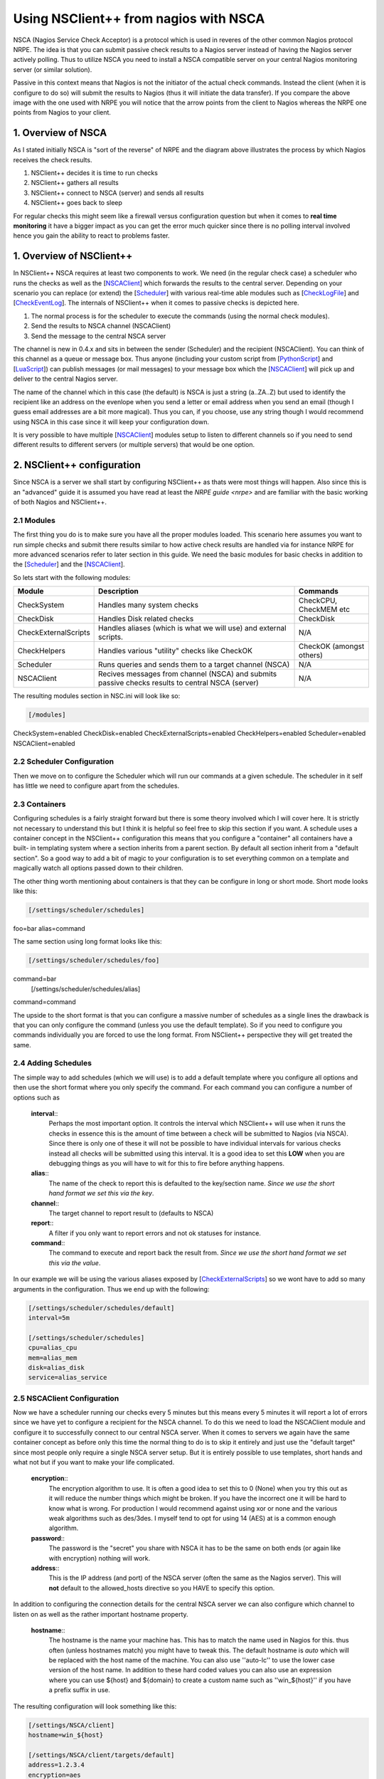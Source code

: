 .. _tutorial_nagios_nsca:

########################################
 Using NSClient++ from nagios with NSCA
########################################

.. image:: images/nagios-passive-nsca.png

NSCA (Nagios Service Check Acceptor) is a protocol which is used in reveres of the other common Nagios protocol NRPE. The idea is that you can submit passive check results to a Nagios server instead of having the Nagios server actively polling. Thus to utilize NSCA you need to install a NSCA compatible server on your central Nagios monitoring server (or similar solution).

Passive in this context means that Nagios is not the initiator of the actual check commands. Instead the client (when it is configure to do so) will submit the results to Nagios (thus it will initiate the data transfer). If you compare the above image with the one used with NRPE you will notice that the arrow points from the client to Nagios whereas the NRPE one points from Nagios to your client.

1. Overview of NSCA
===================

.. image: images/nsca-overview.png

As I stated initially NSCA is "sort of the reverse" of NRPE and the diagram above illustrates the process by which Nagios receives the check results.

#. NSClient++ decides it is time to run checks
#. NSClient++ gathers all results
#. NSClient++ connect to NSCA (server) and sends all results
#. NSClient++ goes back to sleep

For regular checks this might seem like a firewall versus configuration question but when it comes to **real time monitoring** it have a bigger impact as you can get the error much quicker since there is no polling interval involved hence you gain the ability to react to problems faster.

1. Overview of NSClient++
=========================

In NSClient++ NSCA requires at least two components to work. We need (in the regular check case) a scheduler who runs the checks as well as the [`NSCAClient <NSCAClient>`_] which forwards the results to the central server. Depending on your scenario you can replace (or extend) the [`Scheduler <Scheduler>`_] with various real-time able modules such as [`CheckLogFile <CheckLogFile>`_] and [`CheckEventLog <CheckEventLog>`_].
The internals of NSClient++ when it comes to passive checks is depicted here.

.. image:: images/nsca-nsclient-internals.png

#. The normal process is for the scheduler to execute the commands (using the normal check modules).
#. Send the results to NSCA channel (NSCAClient)
#. Send the message to the central NSCA server

The channel is new in 0.4.x and sits in between the sender (Scheduler) and the recipient (NSCAClient). You can think of this channel as a queue or message box. Thus anyone (including your custom script from [`PythonScript <PythonScript>`_] and [`LuaScript <LuaScript>`_]) can publish messages (or mail messages) to your message box which the [`NSCAClient <NSCAClient>`_] will pick up and deliver to the central Nagios server.

The name of the channel which in this case (the default) is NSCA is just a string (a..ZA..Z) but used to identify the recipient like an address on the evenlope when you send a letter or email address when you send an email (though I guess email addresses are a bit more magical). Thus you can, if you choose, use any string though I would recommend using NSCA in this case since it will keep your configuration down.

It is very possible to have multiple [`NSCAClient <NSCAClient>`_] modules setup to listen to different channels so if you need to send different results to different servers (or multiple servers) that would be one option.


2. NSClient++ configuration
===========================

.. image:: images/nagios-passive-nsca-001.png

Since NSCA is a server we shall start by configuring NSClient++ as thats were most things will happen. Also since this is an "advanced" guide it is assumed you have read at least the `NRPE guide <nrpe>` and are familiar with the basic working of both Nagios and NSClient++.

2.1 Modules
-----------

The first thing you do is to make sure you have all the proper modules loaded.
This scenario here assumes you want to run simple checks and submit there results similar to how active check results are handled via for instance NRPE for more advanced scenarios refer to later section in this guide. 
We need the basic modules for basic checks in addition to the [`Scheduler <Scheduler>`_] and the [`NSCAClient <NSCAClient>`_].

So lets start with the following modules:

==================== ================================================================================================ ==================================
Module               Description                                                                                      Commands
==================== ================================================================================================ ==================================
CheckSystem          Handles many system checks                                                                       CheckCPU, CheckMEM etc
CheckDisk            Handles Disk related checks                                                                      CheckDisk
CheckExternalScripts Handles aliases (which is what we will use) and external scripts.                                N/A
CheckHelpers         Handles various "utility" checks like CheckOK                                                    CheckOK (amongst others)
Scheduler            Runs queries and sends them to a target channel (NSCA)                                           N/A
NSCAClient           Recives messages from channel (NSCA) and submits passive checks results to central NSCA (server) N/A
==================== ================================================================================================ ==================================

The resulting modules section in NSC.ini will look like so:


.. code-block:: ini

  [/modules]
CheckSystem=enabled
CheckDisk=enabled
CheckExternalScripts=enabled
CheckHelpers=enabled
Scheduler=enabled
NSCAClient=enabled


2.2 Scheduler Configuration
---------------------------

Then we move on to configure the Scheduler which will run our commands at a given schedule.
The scheduler in it self has little we need to configure apart from the schedules.

2.3 Containers
--------------

Configuring schedules is a fairly straight forward but there is some theory involved which I will cover here. It is strictly not necessary to understand this but I think it is helpful so feel free to skip this section if you want.
A schedule uses a container concept in the NSClient++ configuration this means that you configure a "container" all containers have a built-
in templating system where a section inherits from a parent section. By default all section inherit from a "default section".
So a good way to add a bit of magic to your configuration is to set everything common on a template and magically watch all options passed down to their children.

The other thing worth mentioning about containers is that they can be configure in long or short mode. Short mode looks like this:

.. code-block:: ini

  [/settings/scheduler/schedules]
foo=bar
alias=command

The same section using long format looks like this:

.. code-block:: ini

  [/settings/scheduler/schedules/foo]
command=bar
  [/settings/scheduler/schedules/alias]
command=command

The upside to the short format is that you can configure a massive number of schedules as a single lines the drawback is that you can only configure the command (unless you use the default template). So if you need to configure you commands individually you are forced to use the long format. From NSClient++ perspective they will get treated the same.

2.4 Adding Schedules
--------------------

The simple way to add schedules (which we will use) is to add a default template where you configure all options and then use the short format where you only specify the command.
For each command you can configure a number of options such as 

 **interval**::
   Perhaps the most important option. It controls the interval which NSClient++ will use when it runs the checks in essence this is the amount of time between a check will be submitted to Nagios (via NSCA). Since there is only one of these it will not be possible to have individual intervals for various checks instead all checks will be submitted using this interval. It is a good idea to set this **LOW** when you are debugging things as you will have to wit for this to fire before anything happens.

 **alias**::
   The name of the check to report this is defaulted to the key/section name.  *Since we use the short hand format we set this via the key*.

 **channel**::
   The target channel to report result to (defaults to NSCA)

 **report**::
   A filter if you only want to report errors and not ok statuses for instance.

 **command**::
   The command to execute and report back the result from. *Since we use the short hand format we set this via the value*.

In our example we will be using the various aliases exposed by [`CheckExternalScripts <CheckExternalScripts>`_] so we wont have to add so many arguments in the configuration. Thus we end up with the following:

.. code-block:: ini

  [/settings/scheduler/schedules/default]
  interval=5m

  [/settings/scheduler/schedules]
  cpu=alias_cpu
  mem=alias_mem
  disk=alias_disk
  service=alias_service


2.5 NSCAClient Configuration
----------------------------

Now we have a scheduler running our checks every 5 minutes but this means every 5 minutes it will report a lot of errors since we have yet to configure a recipient for the NSCA channel.
To do this we need to load the NSCAClient module and configure it to successfully connect to our central NSCA server.
When it comes to servers we again have the same container concept as before only this time the normal thing to do is to skip it entirely and just use the "default target" since most people only require a single NSCA server setup. But it is entirely possible to use templates, short hands and what not but if you want to make your life complicated.

 **encryption**::
   The encryption algorithm to use. It is often a good idea to set this to 0 (None) when you try this out as it will reduce the number things which might be broken. If you have the incorrect one it will be hard to know what is wrong. For production I would recommend against using xor or none and the various weak algorithms such as des/3des. I myself tend to opt for using 14 (AES) at is a common enough algorithm.

 **password**::
   The password is the "secret" you share with NSCA it has to be the same on both ends (or again like with encryption) nothing will work.

 **address**::
   This is the IP address (and port) of the NSCA server (often the same as the Nagios server). This will **not** default to the allowed_hosts directive so you HAVE to specify this option.

In addition to configuring the connection details for the central NSCA server we can also configure which channel to listen on as well as the rather important hostname property.

 **hostname**::
   The hostname is the name your machine has. This has to match the name used in Nagios for this. thus often (unless hostnames match) you might have to tweak this. The default hostname is *auto* which will be replaced with the host name of the machine. You can also use ''auto-lc'' to use the lower case version of the host name. In addition to these hard coded values you can also use an expression where you can use ${host} and ${domain} to create a custom name such as ''win_${host}'' if you have a prefix suffix in use.

The resulting configuration will look something like this:

.. code-block:: ini

  [/settings/NSCA/client]
  hostname=win_${host}

  [/settings/NSCA/client/targets/default]
  address=1.2.3.4
  encryption=aes
  password=unbreakable


3. NSCA Server
==============

.. image:: images/nagios-passive-nsca-002.png

How to configure NSCA falls a bit outside the scope of this tutorial but it is pretty straight forward and a quick walk through is provided here.

Don't forget the "debug=1" in /etc/nsca.conf

**TODO**

4. Testing and Debugging
========================

.. image:: images/nagios-passive-nsca-003.png

The most important thing to understand when diagnosing errors and finding configuration problems is that most often they are related to client/server communication. And the way NSCA is designed it silently ignores this so there is no real way to know if it worked or not (from NSCLient++ side) so to find if it works you always need to go to the server.

THus the first thing to check is the syslog (or where you have your log configured).

.. code-block:: bash
sudo tail -f /var/log/syslog

will result in the following:

.. code-block:: text

  Jul 12 19:35:20 localhost nsca`revision 27093 <changeset/27093>`_: Connection from 192.168.0.104 port 26117
  Jul 12 19:35:20 localhost nsca`revision 27093 <changeset/27093>`_: Handling the connection...
  Jul 12 19:35:21 localhost nsca`revision 27093 <changeset/27093>`_: Received invalid packet type/version from client

- possibly due to client using wrong password or crypto algorithm?

And this is clue that we have indeed miss configured NSCA. Most often it is either invalid password or the wrong encryption.

Another problem that was farily common previously (but should hopefully not be to frequent anymore) is time zone desynchronization:

.. code-block:: text

  Jul 12 19:42:54 localhost nsca`revision 27157 <changeset/27157>`_: Connection from 192.168.0.104 port 60421
  Jul 12 19:42:54 localhost nsca`revision 27157 <changeset/27157>`_: Handling the connection...
  Jul 12 19:42:55 localhost nsca`revision 27157 <changeset/27157>`_: Dropping packet with stale timestamp - packet was 57 seconds old.

This is another issue you might sometime need to resolve it means the clocks of the machines are not in perfect syncronization.
This can be solved in three ways:

#. Sync the clocks
#. Use the time_delay to change the "local time" in NSClient++
#. Change the max_packet_age in NSCA.cfg

If things are working you should see the following:

.. code-block:: text

  Jul 12 19:47:01 localhost nsca`revision 27207 <changeset/27207>`_: Connection from 192.168.0.104 port 8198
  Jul 12 19:47:01 localhost nsca`revision 27207 <changeset/27207>`_: Handling the connection...
  Jul 12 19:47:02 localhost nsca`revision 27207 <changeset/27207>`_: SERVICE CHECK -> Host Name: 'DESKTOP', 
  Service Description: 'CPU Load', Return Code: '0', 
  Output: 'OK CPU Load ok.|'5m'=0%;80;90; '1m'=1%;80;90; '30s'=3%;80;90; '
  Jul 12 19:47:02 localhost nsca`revision 27207 <changeset/27207>`_: HOST CHECK -> Host Name: 'DESKTOP', 
  Return Code: '0', Output: 'Everything is fine|'
  Jul 12 19:47:02 localhost nsca`revision 27207 <changeset/27207>`_: End of connection...


5. Configure Nagios
===================

.. image:: images/nagios-active-nrpe-002.png

5.1 Introduction
----------------

.. image:: imagesnagios-configuration-inheritance.png

Nagios configuration is in itself a whole chapter and this is just a quick peek on how you can do things. First off there are a few concepts to understand:

* templates are the same as the corresponding item but they have a flag register = 0 which makes them "unlistable items"
* services are essentially checks (is check CPU)
* hosts are essentially computers
* groups are an important concept which I ignore here for simplicity (I recommend you use it)

The configuration is at the end layer quite simple you have a "check" and a "host" and you connect them with a service. Like I show at the bottom line in the diagram above. Whats makes this a tad more complicated is that you can inherit things from a "parent" definition. Which is what I show with arrows (bottom to top) above. The templates with dashed lines are the base templates which all services and hosts inherit.

5.2 Passive Checks
------------------

The main difference between passive checks and active checks are the following two flags:
 **active_checks_enabled**::
   Active service checks are enabled
 **passive_checks_enabled**::
   Passive service checks are enabled/accepted
So adding the following will "change" an active check to a passive check.

.. code-block:: js

	active_checks_enabled	0 ; Active service checks are enabled
	passive_checks_enabled	1 ; Passive service checks are enabled/accepted

So you say what shall I enter for command for my passive checks?

There are several options for this depending on what you want I wont (as always) go into the details in this quick guide but the short of it is either you use check_dummy or you use the actual command and setup freshness checks. With freshness checks active it means that if a result is not submitted Nagios will actively go out and seek the information (this is what I would recommend for host checks at least).

5.3 Template
------------

First, its best practice to create a new template for each different type of host you'll be monitoring. Let's create a new template for windows servers.

.. code-block:: js

  define host{
  	name			tpl-windows-servers ; Name of this template
  	use			generic-host ; Inherit default values
  	check_period		24x7
  	check_interval		5
  	retry_interval		1
  	max_check_attempts	10
  	check_command		check-host-alive
  	notification_period	24x7
  	notification_interval	30
  	notification_options	d,r
  	contact_groups		admins
  	register		0 ; DONT REGISTER THIS - ITS A TEMPLATE
  }


Notice that the tpl-windows-servers template definition is inheriting default values from the generic-host template, which is
defined in the sample localhost.cfg file that gets installed when you follow the Nagios quickstart installation guide.

5.4 Host definition
-------------------

Next we need to define a new host for the remote windows server that references the newly created tpl-windows-servers host template.

.. code-block:: js

  define host{
  	use		tpl-windows-servers ; Inherit default values from a template
  	host_name	windowshost ; The name we're giving to this server
  	alias		My First Windows Server ; A longer name for the server
  	address		10.0.0.2 ; IP address of the server
  	active_checks_enabled	0 ; Active host checks are enabled
  	passive_checks_enabled	1 ; Passive host checks are enabled/accepted
  }


Defining a service for monitoring the remote Windows server. These example service definitions will use
the sample commands that are defined in the default NSC.ini file which ships with NSClient 0.3.7 or newer.

5.5 Service definitions
-----------------------

The following service will monitor the CPU load on the remote host. The "alias_cpu" argument which is passed to the check_nrpe command definition tells NSClient++ to run the "alias_cpu" command as defined in the alias section of the NSC.ini file.

.. code-block:: js

  define service{
  	use			generic-service
  	host_name		windowshost 
  	service_description	CPU Load
  	check_command		check_nrpe!alias_cpu
  	active_checks_enabled	0 ; Active service checks are enabled
  	passive_checks_enabled	1 ; Passive service checks are enabled/accepted
  }


The following service will monitor the free drive space on /dev/hda1 on the remote host.

.. code-block:: js

  define service{
  	use			generic-service
  	host_name		windowshost 
  	service_description	Free Space
  	check_command		check_nrpe!alias_disk
  	active_checks_enabled	0 ; Active service checks are enabled
  	passive_checks_enabled	1 ; Passive service checks are enabled/accepted
  }


Now a better way here is to add a new template and derive the service checks for a "tpl-passive-service" instead and put the passive options there but alas I was to lazy to do so in this quick guide.

6. Advanced scenarios
=====================

6.1 Real-time eventlog checks
-----------------------------

**TODO**

6.2 Real-time log file checks
-----------------------------

**TODO**

7. Where to go next
===================

.. image:: images/nagios-passive-nsca.png

This is of cores not the end now you need to check out what checks you want to use run on your servers.
There is a lot of built-in checks but there are a lot more external scripts you can use and download from for instance `monitoring exchange <http://www.monitoringexchange.org/>`_ or the new `nagios exchange <http://exchange.nagios.org/>`_.

